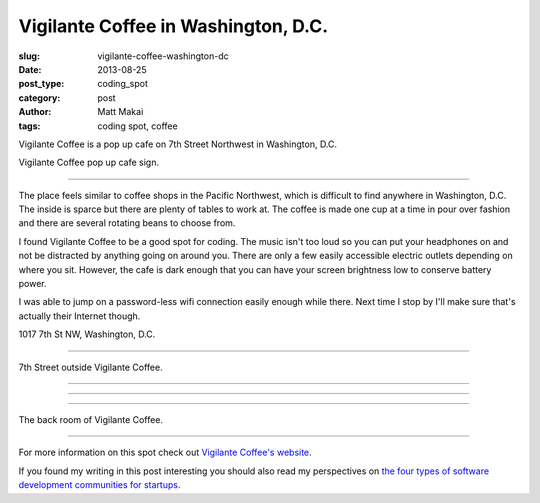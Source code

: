 Vigilante Coffee in Washington, D.C.
====================================

:slug: vigilante-coffee-washington-dc
:date: 2013-08-25
:post_type: coding_spot
:category: post
:author: Matt Makai
:tags: coding spot, coffee

Vigilante Coffee is a pop up cafe on 7th Street Northwest in Washington, 
D.C. 

.. image:: ../img/130825-vigilante-coffee/vigilante-coffee-sign.jpg
  :alt: Sign outside Vigilante Coffee
  :width: 100%

Vigilante Coffee pop up cafe sign.

----

The place feels similar
to coffee shops in the Pacific Northwest, which is difficult to find
anywhere in Washington, D.C. The inside is sparce but there
are plenty of tables to work at. The coffee is made one cup at a time in
pour over fashion and there are several rotating beans to choose from.

I found Vigilante Coffee to be a good spot for coding. The music isn't too 
loud so you can put your headphones on and not be distracted by anything 
going on around you. There are only a few easily accessible electric 
outlets depending on where you sit. However, the cafe is dark enough that 
you can have your screen brightness low to conserve battery power.

I was able to jump on a password-less wifi connection easily enough while
there. Next time I stop by I'll make sure that's actually their Internet
though.

.. image:: ../img/130825-vigilante-coffee/map.jpg
  :alt: Map with the location of Vigilante Coffee pop up cafe.
  :width: 100%
  :target: http://goo.gl/maps/nOgsd

1017 7th St NW, Washington, D.C.

----

.. image:: ../img/130825-vigilante-coffee/7th-street.jpg
  :alt: A view of 7th Street where Vigilante Coffee is located.
  :width: 100%

7th Street outside Vigilante Coffee.

----

.. image:: ../img/130825-vigilante-coffee/inside.jpg
  :alt: Inside Vigilante Coffee.
  :width: 100%

----

.. image:: ../img/130825-vigilante-coffee/red-arrow.jpg
  :alt: Arrow on the wall at Vigilante Coffee.
  :width: 100%

----

.. image:: ../img/130825-vigilante-coffee/back-room.jpg
  :alt: Back room of Vigilante Coffee
  :width: 100%

The back room of Vigilante Coffee.


----

For more information on this spot check out 
`Vigilante Coffee's website <http://vigilantecoffee.com/pages/yogato-pop-up>`_.

If you found my writing in this post interesting you should also read 
my perspectives on 
`the four types of software development communities for startups </four-types-startup-tech-cities.html>`_.

